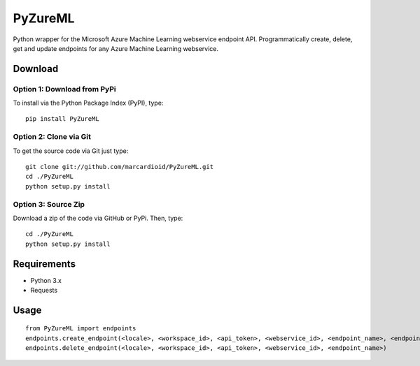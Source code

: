 PyZureML
========

Python wrapper for the Microsoft Azure Machine Learning webservice endpoint API.
Programmatically create, delete, get and update endpoints for any Azure Machine Learning webservice.

Download
--------

Option 1: Download from PyPi
~~~~~~~~~~~~~~~~~~

To install via the Python Package Index (PyPI), type:
::

    pip install PyZureML

Option 2: Clone via Git
~~~~~~~~~~~~~~~~~~~~~~~~

To get the source code via Git just type:

::

    git clone git://github.com/marcardioid/PyZureML.git
    cd ./PyZureML
    python setup.py install

Option 3: Source Zip
~~~~~~~~~~~~~~~~~~~~

Download a zip of the code via GitHub or PyPi. Then, type:

::

    cd ./PyZureML
    python setup.py install

Requirements
--------------------

-  Python 3.x
-  Requests

Usage
-----

::

    from PyZureML import endpoints
    endpoints.create_endpoint(<locale>, <workspace_id>, <api_token>, <webservice_id>, <endpoint_name>, <endpoint_description>)
    endpoints.delete_endpoint(<locale>, <workspace_id>, <api_token>, <webservice_id>, <endpoint_name>)
